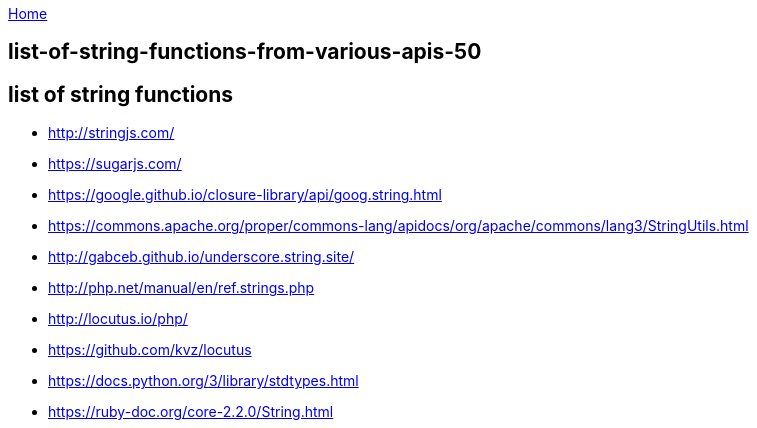 :uri-asciidoctor: http://asciidoctor.org
:icons: font
:source-highlighter: pygments
:nofooter:

++++
<script>
  (function(i,s,o,g,r,a,m){i['GoogleAnalyticsObject']=r;i[r]=i[r]||function(){
  (i[r].q=i[r].q||[]).push(arguments)},i[r].l=1*new Date();a=s.createElement(o),
  m=s.getElementsByTagName(o)[0];a.async=1;a.src=g;m.parentNode.insertBefore(a,m)
  })(window,document,'script','https://www.google-analytics.com/analytics.js','ga');
  ga('create', 'UA-90513711-1', 'auto');
  ga('send', 'pageview');
</script>
++++

link:index[Home]

== list-of-string-functions-from-various-apis-50




== list of string functions 

- http://stringjs.com/
- https://sugarjs.com/
- https://google.github.io/closure-library/api/goog.string.html
- https://commons.apache.org/proper/commons-lang/apidocs/org/apache/commons/lang3/StringUtils.html
- http://gabceb.github.io/underscore.string.site/
- http://php.net/manual/en/ref.strings.php
- http://locutus.io/php/
- https://github.com/kvz/locutus
- https://docs.python.org/3/library/stdtypes.html
- https://ruby-doc.org/core-2.2.0/String.html